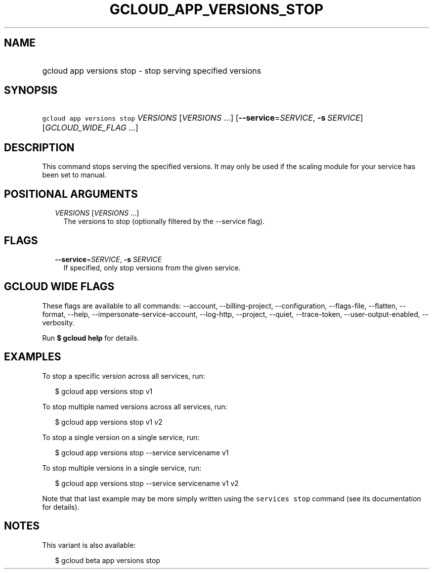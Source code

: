 
.TH "GCLOUD_APP_VERSIONS_STOP" 1



.SH "NAME"
.HP
gcloud app versions stop \- stop serving specified versions



.SH "SYNOPSIS"
.HP
\f5gcloud app versions stop\fR \fIVERSIONS\fR [\fIVERSIONS\fR\ ...] [\fB\-\-service\fR=\fISERVICE\fR,\ \fB\-s\fR\ \fISERVICE\fR] [\fIGCLOUD_WIDE_FLAG\ ...\fR]



.SH "DESCRIPTION"

This command stops serving the specified versions. It may only be used if the
scaling module for your service has been set to manual.



.SH "POSITIONAL ARGUMENTS"

.RS 2m
.TP 2m
\fIVERSIONS\fR [\fIVERSIONS\fR ...]
The versions to stop (optionally filtered by the \-\-service flag).


.RE
.sp

.SH "FLAGS"

.RS 2m
.TP 2m
\fB\-\-service\fR=\fISERVICE\fR, \fB\-s\fR \fISERVICE\fR
If specified, only stop versions from the given service.


.RE
.sp

.SH "GCLOUD WIDE FLAGS"

These flags are available to all commands: \-\-account, \-\-billing\-project,
\-\-configuration, \-\-flags\-file, \-\-flatten, \-\-format, \-\-help,
\-\-impersonate\-service\-account, \-\-log\-http, \-\-project, \-\-quiet,
\-\-trace\-token, \-\-user\-output\-enabled, \-\-verbosity.

Run \fB$ gcloud help\fR for details.



.SH "EXAMPLES"

To stop a specific version across all services, run:

.RS 2m
$ gcloud app versions stop v1
.RE

To stop multiple named versions across all services, run:

.RS 2m
$ gcloud app versions stop v1 v2
.RE

To stop a single version on a single service, run:

.RS 2m
$ gcloud app versions stop \-\-service servicename v1
.RE

To stop multiple versions in a single service, run:

.RS 2m
$ gcloud app versions stop \-\-service servicename v1 v2
.RE

Note that that last example may be more simply written using the \f5services
stop\fR command (see its documentation for details).



.SH "NOTES"

This variant is also available:

.RS 2m
$ gcloud beta app versions stop
.RE

